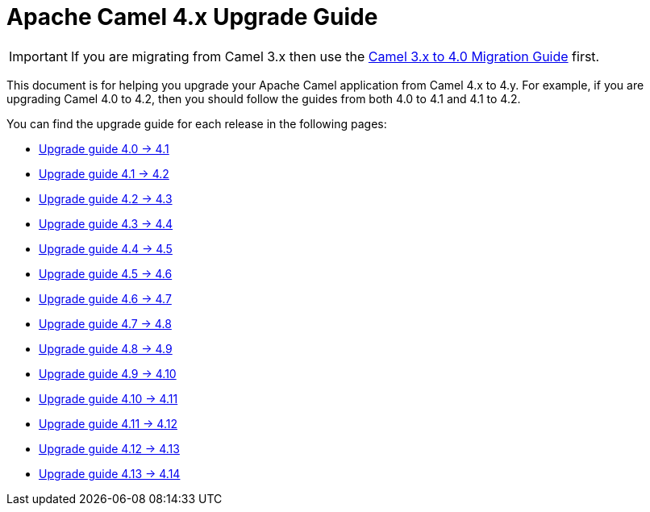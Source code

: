 = Apache Camel 4.x Upgrade Guide

IMPORTANT: If you are migrating from Camel 3.x then use the
xref:camel-4-migration-guide.adoc[Camel 3.x to 4.0 Migration Guide] first.

This document is for helping you upgrade your Apache Camel application
from Camel 4.x to 4.y. For example, if you are upgrading Camel 4.0 to 4.2, then you should follow the guides
from both 4.0 to 4.1 and 4.1 to 4.2.

You can find the upgrade guide for each release in the following pages:

- xref:camel-4x-upgrade-guide-4_1.adoc[Upgrade guide 4.0 -> 4.1]
- xref:camel-4x-upgrade-guide-4_2.adoc[Upgrade guide 4.1 -> 4.2]
- xref:camel-4x-upgrade-guide-4_3.adoc[Upgrade guide 4.2 -> 4.3]
- xref:camel-4x-upgrade-guide-4_4.adoc[Upgrade guide 4.3 -> 4.4]
- xref:camel-4x-upgrade-guide-4_5.adoc[Upgrade guide 4.4 -> 4.5]
- xref:camel-4x-upgrade-guide-4_6.adoc[Upgrade guide 4.5 -> 4.6]
- xref:camel-4x-upgrade-guide-4_7.adoc[Upgrade guide 4.6 -> 4.7]
- xref:camel-4x-upgrade-guide-4_8.adoc[Upgrade guide 4.7 -> 4.8]
- xref:camel-4x-upgrade-guide-4_9.adoc[Upgrade guide 4.8 -> 4.9]
- xref:camel-4x-upgrade-guide-4_10.adoc[Upgrade guide 4.9 -> 4.10]
- xref:camel-4x-upgrade-guide-4_11.adoc[Upgrade guide 4.10 -> 4.11]
- xref:camel-4x-upgrade-guide-4_12.adoc[Upgrade guide 4.11 -> 4.12]
- xref:camel-4x-upgrade-guide-4_13.adoc[Upgrade guide 4.12 -> 4.13]
- xref:camel-4x-upgrade-guide-4_14.adoc[Upgrade guide 4.13 -> 4.14]
